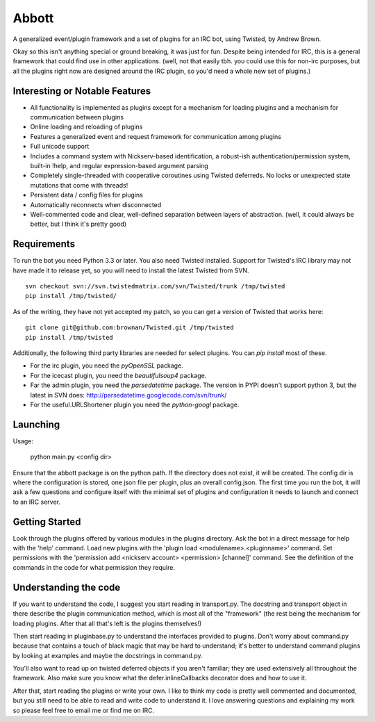 Abbott
======

A generalized event/plugin framework and a set of plugins for an IRC bot, using
Twisted, by Andrew Brown.

Okay so this isn't anything special or ground breaking, it was just for fun.
Despite being intended for IRC, this is a general framework that could find use
in other applications. (well, not that easily tbh. you could use this for
non-irc purposes, but all the plugins right now are designed around the IRC
plugin, so you'd need a whole new set of plugins.)

Interesting or Notable Features
-------------------------------

* All functionality is implemented as plugins except for a mechanism for
  loading plugins and a mechanism for communication between plugins
* Online loading and reloading of plugins
* Features a generalized event and request framework for communication among
  plugins
* Full unicode support
* Includes a command system with Nickserv-based identification, a robust-ish
  authentication/permission system, built-in !help, and regular
  expression-based argument parsing
* Completely single-threaded with cooperative coroutines using Twisted
  deferreds. No locks or unexpected state mutations that come with threads!
* Persistent data / config files for plugins
* Automatically reconnects when disconnected
* Well-commented code and clear, well-defined separation between layers of
  abstraction. (well, it could always be better, but I think it's pretty good)

Requirements
------------

To run the bot you need Python 3.3 or later. You also need Twisted installed.
Support for Twisted's IRC library may not have made it to release yet, so you
will need to install the latest Twisted from SVN.

::

    svn checkout svn://svn.twistedmatrix.com/svn/Twisted/trunk /tmp/twisted
    pip install /tmp/twisted/

As of the writing, they have not yet accepted my patch, so you can get a
version of Twisted that works here::

    git clone git@github.com:brownan/Twisted.git /tmp/twisted
    pip install /tmp/twisted

Additionally, the following third party libraries are needed for select
plugins. You can `pip install` most of these.

* For the irc plugin, you need the `pyOpenSSL` package.

* For the icecast plugin, you need the `beautifulsoup4` package.

* Far the admin plugin, you need the `parsedatetime` package. The version in
  PYPI doesn't support python 3, but the latest in SVN does:
  http://parsedatetime.googlecode.com/svn/trunk/

* For the useful.URLShortener plugin you need the `python-googl` package.

Launching
---------

Usage:

    python main.py <config dir>

Ensure that the abbott package is on the python path. If the directory does not
exist, it will be created. The config dir is where the configuration is stored,
one json file per plugin, plus an overall config.json. The first time you run
the bot, it will ask a few questions and configure itself with the minimal set
of plugins and configuration it needs to launch and connect to an IRC server.

Getting Started
---------------

Look through the plugins offered by various modules in the plugins directory.
Ask the bot in a direct message for help with the 'help' command. Load new
plugins with the 'plugin load <modulename>.<pluginname>' command. Set
permissions with the 'permission add <nickserv account> <permission> [channel]'
command. See the definition of the commands in the code for what permission
they require.

Understanding the code
----------------------

If you want to understand the code, I suggest you start reading in
transport.py. The docstring and transport object in there describe the plugin
communication method, which is most all of the "framework" (the rest being the
mechanism for loading plugins. After that all that's left is the plugins
themselves!)

Then start reading in pluginbase.py to understand the interfaces provided to
plugins. Don't worry about command.py because that contains a touch of black
magic that may be hard to understand; it's better to understand command plugins
by looking at examples and maybe the docstrings in command.py.

You'll also want to read up on twisted deferred objects if you aren't familiar;
they are used extensively all throughout the framework. Also make sure you know
what the defer.inlineCallbacks decorator does and how to use it.

After that, start reading the plugins or write your own. I like to think my
code is pretty well commented and documented, but you still need to be able to
read and write code to understand it. I love answering questions and explaining
my work so please feel free to email me or find me on IRC.
